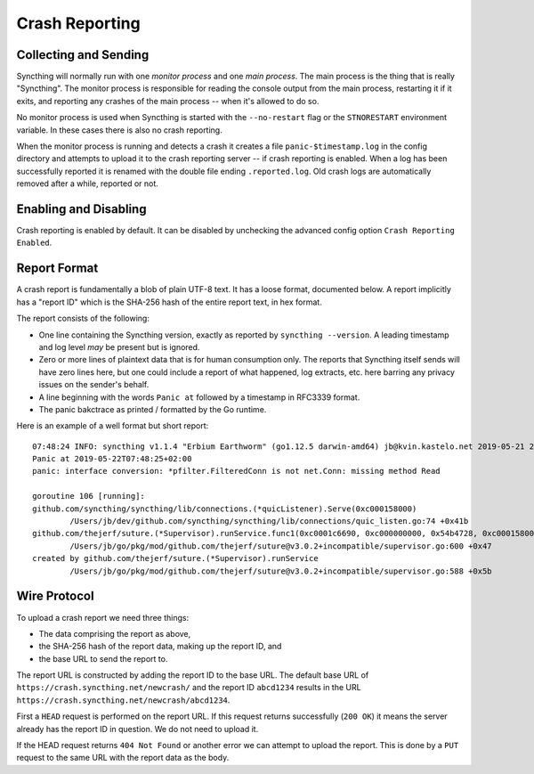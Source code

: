 Crash Reporting
===============

Collecting and Sending
----------------------

Syncthing will normally run with one *monitor process* and one *main
process*. The main process is the thing that is really "Syncthing". The
monitor process is responsible for reading the console output from the main
process, restarting it if it exits, and reporting any crashes of the main
process -- when it's allowed to do so.

No monitor process is used when Syncthing is started with the
``--no-restart`` flag or the ``STNORESTART`` environment variable. In these
cases there is also no crash reporting.

When the monitor process is running and detects a crash it creates a file
``panic-$timestamp.log`` in the config directory and attempts to upload it
to the crash reporting server -- if crash reporting is enabled. When a log
has been successfully reported it is renamed with the double file ending
``.reported.log``. Old crash logs are automatically removed after a while,
reported or not.

Enabling and Disabling
----------------------

Crash reporting is enabled by default. It can be disabled by unchecking the
advanced config option ``Crash Reporting Enabled``.

Report Format
-------------

A crash report is fundamentally a blob of plain UTF-8 text. It has a loose
format, documented below. A report implicitly has a "report ID" which is the
SHA-256 hash of the entire report text, in hex format.

The report consists of the following:

- One line containing the Syncthing version, exactly as reported by
  ``syncthing --version``. A leading timestamp and log level *may* be
  present but is ignored.

- Zero or more lines of plaintext data that is for human consumption only.
  The reports that Syncthing itself sends will have zero lines here, but one
  could include a report of what happened, log extracts, etc. here barring
  any privacy issues on the sender's behalf.

- A line beginning with the words ``Panic at`` followed by a timestamp in
  RFC3339 format.

- The panic bakctrace as printed / formatted by the Go runtime.

Here is an example of a well format but short report::

    07:48:24 INFO: syncthing v1.1.4 "Erbium Earthworm" (go1.12.5 darwin-amd64) jb@kvin.kastelo.net 2019-05-21 20:36:38 UTC
    Panic at 2019-05-22T07:48:25+02:00
    panic: interface conversion: *pfilter.FilteredConn is not net.Conn: missing method Read

    goroutine 106 [running]:
    github.com/syncthing/syncthing/lib/connections.(*quicListener).Serve(0xc000158000)
            /Users/jb/dev/github.com/syncthing/syncthing/lib/connections/quic_listen.go:74 +0x41b
    github.com/thejerf/suture.(*Supervisor).runService.func1(0xc0001c6690, 0xc000000000, 0x54b4728, 0xc000158000)
            /Users/jb/go/pkg/mod/github.com/thejerf/suture@v3.0.2+incompatible/supervisor.go:600 +0x47
    created by github.com/thejerf/suture.(*Supervisor).runService
            /Users/jb/go/pkg/mod/github.com/thejerf/suture@v3.0.2+incompatible/supervisor.go:588 +0x5b

Wire Protocol
-------------

To upload a crash report we need three things:

- The data comprising the report as above,
- the SHA-256 hash of the report data, making up the report ID, and
- the base URL to send the report to.

The report URL is constructed by adding the report ID to the base URL. The
default base URL of ``https://crash.syncthing.net/newcrash/`` and the report
ID ``abcd1234`` results in the URL
``https://crash.syncthing.net/newcrash/abcd1234``.

First a ``HEAD`` request is performed on the report URL. If this request
returns successfully (``200 OK``) it means the server already has the report
ID in question. We do not need to upload it.

If the HEAD request returns ``404 Not Found`` or another error we can
attempt to upload the report. This is done by a ``PUT`` request to the same
URL with the report data as the body.
